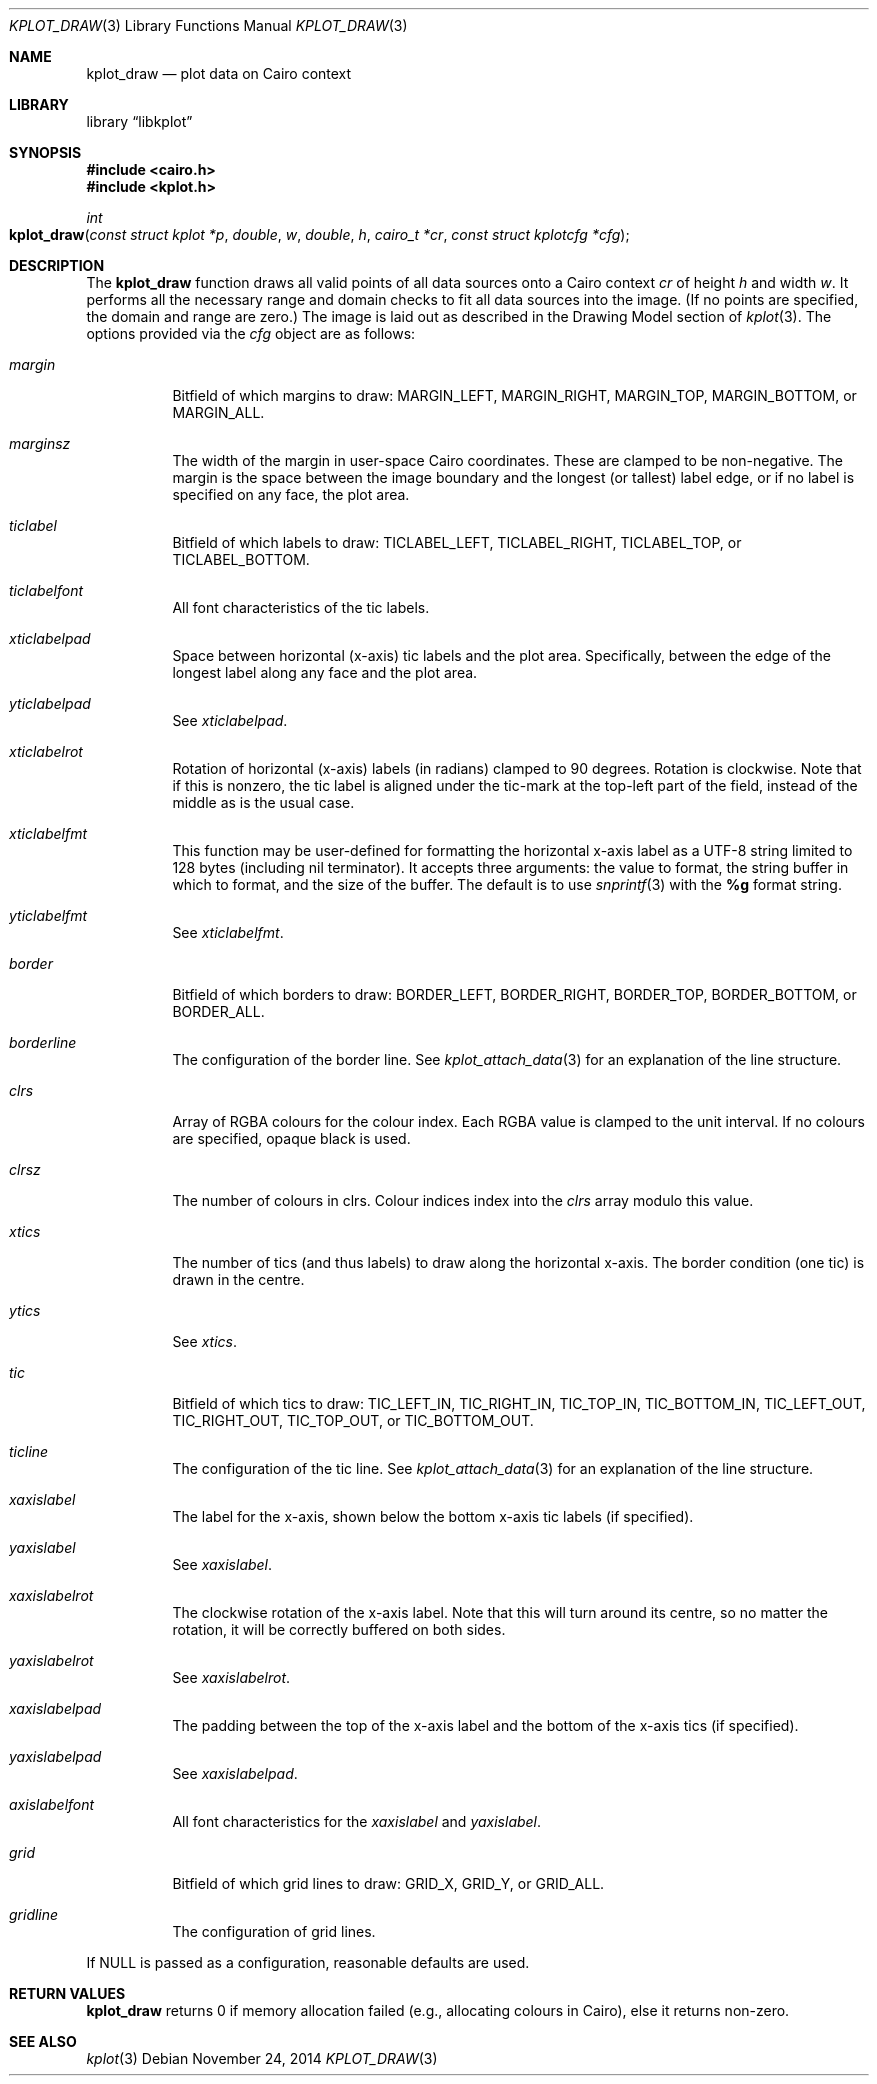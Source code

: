 .Dd $Mdocdate: November 24 2014 $
.Dt KPLOT_DRAW 3
.Os
.Sh NAME
.Nm kplot_draw
.Nd plot data on Cairo context
.Sh LIBRARY
.Lb libkplot
.Sh SYNOPSIS
.In cairo.h
.In kplot.h
.Ft int
.Fo kplot_draw
.Fa "const struct kplot *p"
.Fa double w
.Fa double h
.Fa "cairo_t *cr"
.Fa "const struct kplotcfg *cfg"
.Fc
.Sh DESCRIPTION
The
.Nm
function draws all valid points of all data sources onto a Cairo context
.Fa cr
of height
.Fa h
and width
.Fa w .
It performs all the necessary range and domain checks to fit all data
sources into the image.
.Pq If no points are specified, the domain and range are zero.
The image is laid out as described in the Drawing Model section of
.Xr kplot 3 .
The options provided via the
.Fa cfg
object are as follows:
.Bl -tag -width Ds
.It Va margin
Bitfield of which margins to draw:
.Dv MARGIN_LEFT ,
.Dv MARGIN_RIGHT ,
.Dv MARGIN_TOP ,
.Dv MARGIN_BOTTOM ,
or
.Dv MARGIN_ALL .
.It Va marginsz
The width of the margin in user-space Cairo coordinates.
These are clamped to be non-negative.
The margin is the space between the image boundary and the longest (or
tallest) label edge, or if no label is specified on any face, the plot
area.
.It Va ticlabel
Bitfield of which labels to draw:
.Dv TICLABEL_LEFT ,
.Dv TICLABEL_RIGHT ,
.Dv TICLABEL_TOP ,
or
.Dv TICLABEL_BOTTOM.
.It Va ticlabelfont
All font characteristics of the tic labels.
.It Va xticlabelpad
Space between horizontal (x-axis) tic labels and the plot area.
Specifically, between the edge of the longest label along any face and
the plot area.
.It Va yticlabelpad
See
.Va xticlabelpad .
.It Va xticlabelrot
Rotation of horizontal (x-axis) labels (in radians) clamped to 90 degrees.
Rotation is clockwise.
Note that if this is nonzero, the tic label is aligned under the
tic-mark at the top-left part of the field, instead of the middle as is
the usual case.
.It Va xticlabelfmt
This function may be user-defined for formatting the horizontal x-axis
label as a UTF-8 string limited to 128 bytes (including nil terminator).
It accepts three arguments: the value to format, the string buffer in
which to format, and the size of the buffer.
The default is to use
.Xr snprintf 3
with the
.Li %g
format string.
.It Va yticlabelfmt
See
.Va xticlabelfmt .
.It Va border
Bitfield of which borders to draw:
.Dv BORDER_LEFT ,
.Dv BORDER_RIGHT ,
.Dv BORDER_TOP ,
.Dv BORDER_BOTTOM ,
or
.Dv BORDER_ALL .
.It Va borderline
The configuration of the border line.
See
.Xr kplot_attach_data 3
for an explanation of the line structure.
.It Va clrs
Array of RGBA colours for the colour index.
Each RGBA value is clamped to the unit interval.
If no colours are specified, opaque black is used.
.It Va clrsz
The number of colours in clrs.
Colour indices index into the
.Va clrs
array modulo this value.
.It Va xtics
The number of tics (and thus labels) to draw along the horizontal
x-axis.
The border condition (one tic) is drawn in the centre.
.It Va ytics
See
.Va xtics .
.It Va tic
Bitfield of which tics to draw:
.Dv TIC_LEFT_IN ,
.Dv TIC_RIGHT_IN ,
.Dv TIC_TOP_IN ,
.Dv TIC_BOTTOM_IN ,
.Dv TIC_LEFT_OUT ,
.Dv TIC_RIGHT_OUT ,
.Dv TIC_TOP_OUT ,
or
.Dv TIC_BOTTOM_OUT .
.It Va ticline
The configuration of the tic line.
See
.Xr kplot_attach_data 3
for an explanation of the line structure.
.It Va xaxislabel
The label for the x-axis, shown below the bottom x-axis tic labels (if
specified).
.It Va yaxislabel
See
.Va xaxislabel .
.It Va xaxislabelrot
The clockwise rotation of the x-axis label.
Note that this will turn around its centre, so no matter the rotation,
it will be correctly buffered on both sides.
.It Va yaxislabelrot
See
.Va xaxislabelrot .
.It Va xaxislabelpad
The padding between the top of the x-axis label and the bottom of the
x-axis tics (if specified).
.It Va yaxislabelpad
See
.Va xaxislabelpad .
.It Va axislabelfont
All font characteristics for the
.Va xaxislabel
and
.Va yaxislabel .
.It Va grid
Bitfield of which grid lines to draw:
.Dv GRID_X ,
.Dv GRID_Y ,
or
.Dv GRID_ALL .
.It Va gridline
The configuration of grid lines.
.El
.Pp
If
.Dv NULL
is passed as a configuration, reasonable defaults are used.
.Sh RETURN VALUES
.Nm
returns 0 if memory allocation failed (e.g., allocating colours in
Cairo), else it returns non-zero.
.\" .Sh ENVIRONMENT
.\" For sections 1, 6, 7, and 8 only.
.\" .Sh FILES
.\" .Sh EXIT STATUS
.\" For sections 1, 6, and 8 only.
.\" .Sh EXAMPLES
.\" .Sh DIAGNOSTICS
.\" For sections 1, 4, 6, 7, 8, and 9 printf/stderr messages only.
.\" .Sh ERRORS
.\" For sections 2, 3, 4, and 9 errno settings only.
.Sh SEE ALSO
.Xr kplot 3
.\" .Sh STANDARDS
.\" .Sh HISTORY
.\" .Sh AUTHORS
.\" .Sh CAVEATS
.\" .Sh BUGS
.\" .Sh SECURITY CONSIDERATIONS
.\" Not used in OpenBSD.
